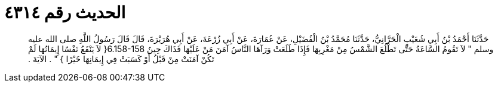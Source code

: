 
= الحديث رقم ٤٣١٤

[quote.hadith]
حَدَّثَنَا أَحْمَدُ بْنُ أَبِي شُعَيْبٍ الْحَرَّانِيُّ، حَدَّثَنَا مُحَمَّدُ بْنُ الْفُضَيْلِ، عَنْ عُمَارَةَ، عَنْ أَبِي زُرْعَةَ، عَنْ أَبِي هُرَيْرَةَ، قَالَ قَالَ رَسُولُ اللَّهِ صلى الله عليه وسلم ‏"‏ لاَ تَقُومُ السَّاعَةُ حَتَّى تَطْلُعَ الشَّمْسُ مِنْ مَغْرِبِهَا فَإِذَا طَلَعَتْ وَرَآهَا النَّاسُ آمَنَ مَنْ عَلَيْهَا فَذَاكَ حِينُ ‏6.158-158{‏ لاَ يَنْفَعُ نَفْسًا إِيمَانُهَا لَمْ تَكُنْ آمَنَتْ مِنْ قَبْلُ أَوْ كَسَبَتْ فِي إِيمَانِهَا خَيْرًا ‏}‏ ‏"‏ ‏.‏ الآيَةَ ‏.‏